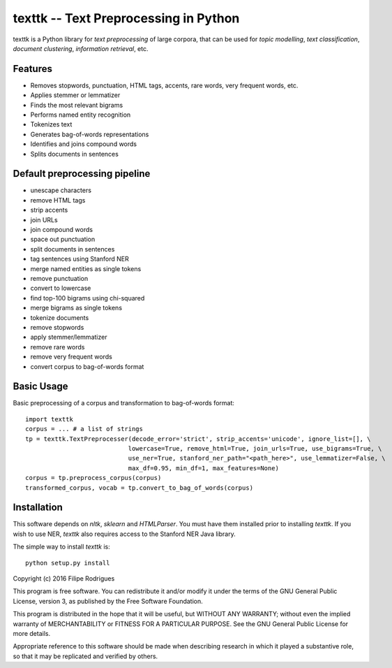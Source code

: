 ==============================================
texttk -- Text Preprocessing in Python
==============================================

texttk is a Python library for *text preprocessing* of large corpora, that can be used for *topic modelling*, *text classification*, *document clustering*, *information retrieval*, etc.

Features
---------

* Removes stopwords, punctuation, HTML tags, accents, rare words, very frequent words, etc.
* Applies stemmer or lemmatizer
* Finds the most relevant bigrams
* Performs named entity recognition
* Tokenizes text
* Generates bag-of-words representations
* Identifies and joins compound words
* Splits documents in sentences

Default preprocessing pipeline
---------

* unescape characters
* remove HTML tags
* strip accents
* join URLs
* join compound words
* space out punctuation
* split documents in sentences
* tag sentences using Stanford NER
* merge named entities as single tokens
* remove punctuation
* convert to lowercase
* find top-100 bigrams using chi-squared
* merge bigrams as single tokens
* tokenize documents
* remove stopwords
* apply stemmer/lemmatizer
* remove rare words
* remove very frequent words
* convert corpus to bag-of-words format

Basic Usage
------------

Basic preprocessing of a corpus and transformation to bag-of-words format::

    import texttk
    corpus = ... # a list of strings
    tp = texttk.TextPreprocesser(decode_error='strict', strip_accents='unicode', ignore_list=[], \
				lowercase=True, remove_html=True, join_urls=True, use_bigrams=True, \
				use_ner=True, stanford_ner_path="<path_here>", use_lemmatizer=False, \
				max_df=0.95, min_df=1, max_features=None)
    corpus = tp.preprocess_corpus(corpus)
    transformed_corpus, vocab = tp.convert_to_bag_of_words(corpus)

Installation
------------

This software depends on `nltk`, `sklearn` and `HTMLParser`.
You must have them installed prior to installing `texttk`.
If you wish to use NER, `texttk` also requires access to the Stanford NER Java library.

The simple way to install `texttk` is::

    python setup.py install


Copyright (c) 2016 Filipe Rodrigues

This program is free software. You can redistribute it and/or modify it under the terms of the GNU General Public License, version 3, as published by the Free Software Foundation.

This program is distributed in the hope that it will be useful, but WITHOUT ANY WARRANTY; without even the implied warranty of MERCHANTABILITY or FITNESS FOR A PARTICULAR PURPOSE. See the GNU General Public License for more details.

Appropriate reference to this software should be made when describing research in which it played a substantive role, so that it may be replicated and verified by others.


